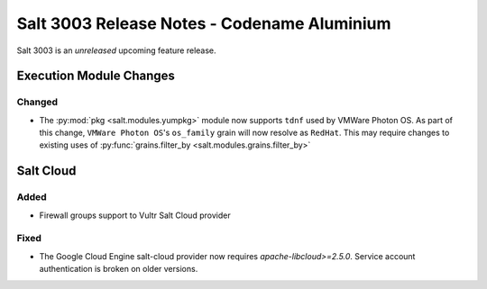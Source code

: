 .. _release-3003:

============================================
Salt 3003 Release Notes - Codename Aluminium
============================================

Salt 3003 is an *unreleased* upcoming feature release.

Execution Module Changes
========================

Changed
-------

- The :py:mod:`pkg <salt.modules.yumpkg>` module now supports ``tdnf`` used by
  VMWare Photon OS.  As part of this change, ``VMWare Photon OS``'s
  ``os_family`` grain will now resolve as ``RedHat``.  This may require changes
  to existing uses of :py:func:`grains.filter_by
  <salt.modules.grains.filter_by>`

Salt Cloud
==========

Added
-----

- Firewall groups support to Vultr Salt Cloud provider


Fixed
-----

- The Google Cloud Engine salt-cloud provider now requires `apache-libcloud>=2.5.0`. Service account authentication is broken on older versions.
